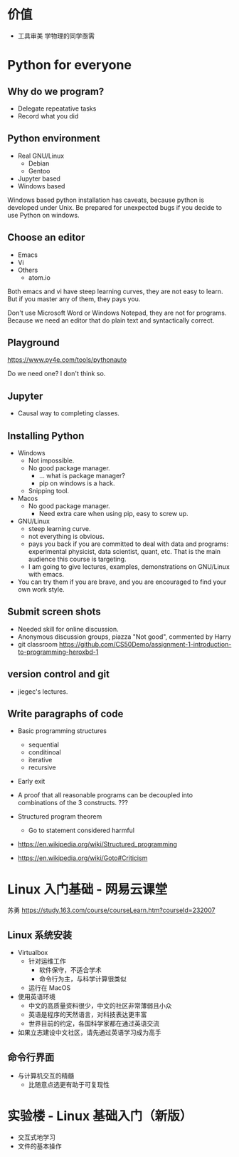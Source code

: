 * 价值
  - 工具审美
    学物理的同学亟需
* Python for everyone
** Why do we program?
   - Delegate repeatative tasks
   - Record what you did
** Python environment
   - Real GNU/Linux
     + Debian
     + Gentoo
   - Jupyter based
   - Windows based

   Windows based python installation has caveats, because python is
   developed under Unix.  Be prepared for unexpected bugs if you
   decide to use Python on windows.

** Choose an editor
   - Emacs
   - Vi
   - Others
     - atom.io
   Both emacs and vi have steep learning curves, they are not easy to
   learn.  But if you master any of them, they pays you.

   Don't use Microsoft Word or Windows Notepad, they are not for
   programs.  Because we need an editor that do plain text and
   syntactically correct.
** Playground
   https://www.py4e.com/tools/pythonauto
   
   Do we need one?  I don't think so.

** Jupyter
   - Causal way to completing classes.
** Installing Python
   + Windows
     - Not impossible.
     - No good package manager.
       - ... what is package manager?
       - pip on windows is a hack.
     - Snipping tool.
   + Macos
     - No good package manager.
       - Need extra care when using pip, easy to screw up.
   + GNU/Linux
     - steep learning curve.
     - not everything is obvious.
     - pays you back if you are committed to deal with data and
       programs: experimental physicist, data scientist, quant, etc.
       That is the main audience this course is targeting.
     - I am going to give lectures, examples, demonstrations on
       GNU/Linux with emacs.
   + You can try them if you are brave, and you are encouraged to find
     your own work style.
** Submit screen shots
   - Needed skill for online discussion.
   - Anonymous discussion groups, piazza
     "Not good", commented by Harry
   - git classroom
     https://github.com/CS50Demo/assignment-1-introduction-to-programming-heroxbd-1
** version control and git
   - jiegec's lectures.
** Write paragraphs of code
   - Basic programming structures
     - sequential
     - conditinoal
     - iterative
     - recursive
   - Early exit

   - A proof that all reasonable programs can be decoupled into
     combinations of the 3 constructs. ???
   - Structured program theorem
     - Go to statement considered harmful

   - https://en.wikipedia.org/wiki/Structured_programming
   - https://en.wikipedia.org/wiki/Goto#Criticism
* Linux 入门基础 - 网易云课堂
  苏勇
  https://study.163.com/course/courseLearn.htm?courseId=232007
** Linux 系统安装
   - Virtualbox
     - 针对运维工作
       - 软件保守，不适合学术
       - 命令行为主，与科学计算很类似
     - 运行在 MacOS
   - 使用英语环境
     - 中文的高质量资料很少，中文的社区非常薄弱且小众
     - 英语是程序的天然语言，对科技表达更丰富
     - 世界目前的约定，各国科学家都在通过英语交流
   - 如果立志建设中文社区，请先通过英语学习成为高手
** 命令行界面
   - 与计算机交互的精髓
     - 比随意点选更有助于可复现性

* 实验楼 - Linux 基础入门（新版）
  - 交互式地学习
  - 文件的基本操作

